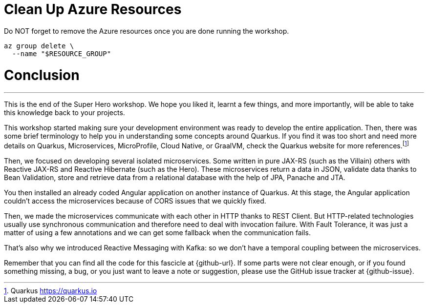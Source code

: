 [[azure-conclusion]]
= Clean Up Azure Resources

Do NOT forget to remove the Azure resources once you are done running the workshop.

[source,shell]
----
az group delete \
  --name "$RESOURCE_GROUP"
----

= Conclusion

'''

This is the end of the Super Hero workshop.
We hope you liked it, learnt a few things, and more importantly, will be able to take this knowledge back to your projects.

This workshop started making sure your development environment was ready to develop the entire application.
Then, there was some brief terminology to help you in understanding some concepts around Quarkus.
If you find it was too short and need more details on Quarkus, Microservices, MicroProfile, Cloud Native, or GraalVM, check the Quarkus website for more references.footnote:[Quarkus https://quarkus.io]


Then, we focused on developing several isolated microservices.
Some written in pure JAX-RS (such as the Villain) others with Reactive JAX-RS and Reactive Hibernate (such as the Hero).
These microservices return a data in JSON, validate data thanks to Bean Validation, store and retrieve data from a relational database with the help of JPA, Panache and JTA.

You then installed an already coded Angular application on another instance of Quarkus.
At this stage, the Angular application couldn't access the microservices because of CORS issues that we quickly fixed.

Then, we made the microservices communicate with each other in HTTP thanks to REST Client.
But HTTP-related technologies usually use synchronous communication and therefore need to deal with invocation failure.
With Fault Tolerance, it was just a matter of using a few annotations and we can get some fallback when the communication fails.

That's also why we introduced Reactive Messaging with Kafka: so we don't have a temporal coupling between the microservices.

// TODO
//With so many microservices, observability becomes mandatory.
//That's why we added some health checks and metrics to our microservices.
//
//Then, comes production time.
//We had to build executable JARs and executable binaries (thanks to GraalVM), and package our microservices into Docker containers.

Remember that you can find all the code for this fascicle at {github-url}.
If some parts were not clear enough, or if you found something missing, a bug, or you just want to leave a note or suggestion, please use the GitHub issue tracker at {github-issue}.

